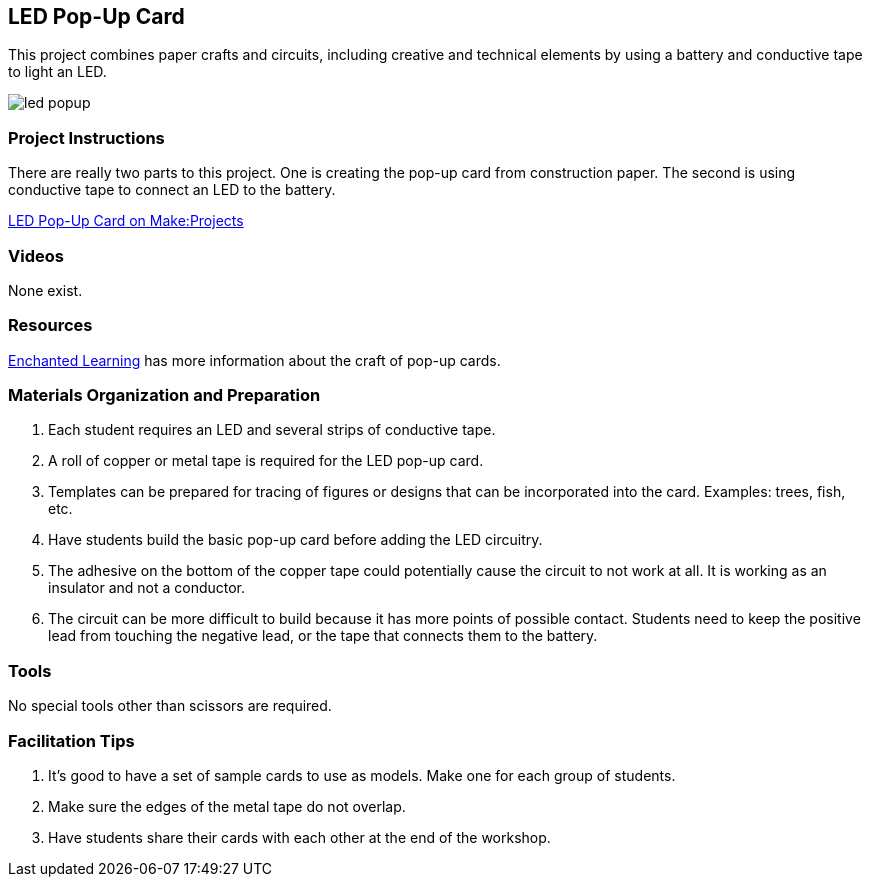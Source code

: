 == LED Pop-Up Card

This project combines paper crafts and circuits, including creative and technical elements by using a battery and conductive tape to light an LED.  

image::images/led_popup.png[]

=== Project Instructions

There are really two parts to this project.   One is creating the pop-up card from construction paper.   The second is using conductive tape to connect an LED to the battery.


link:http://makeprojects.com/Project/LED-Pop-up-Cards/2459/1#.UDudatCe5OY[LED Pop-Up Card on Make:Projects]

=== Videos

None exist.

=== Resources

link:http://www.enchantedlearning.com/crafts/popupcards/[Enchanted Learning] has more information about the craft of pop-up cards.

=== Materials Organization and Preparation

. Each student requires an LED and several strips of conductive tape. 
. A roll of copper or metal tape is required for the LED pop-up card.
. Templates can be prepared for tracing of figures or designs that can be incorporated into the card.   Examples: trees, fish, etc.
. Have students build the basic pop-up card before adding the LED circuitry.  
. The adhesive on the bottom of the copper tape could potentially cause the circuit to not work at all. It is working as an insulator and not a conductor.
. The circuit can be more difficult to build because it has more points of possible contact.  Students need to keep the positive lead from touching the negative lead, or the tape that connects them to the battery.

=== Tools 
No special tools other than scissors are required. 

=== Facilitation Tips

. It’s good to have a set of sample cards to use as models.  Make one for each group of students.
. Make sure the edges of the metal tape do not overlap.  
. Have students share their cards with each other at the end of the workshop.
